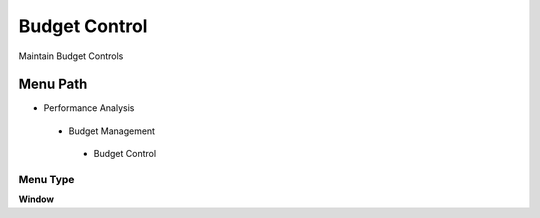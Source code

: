 
.. _functional-guide/menu/budgetcontrol:

==============
Budget Control
==============

Maintain Budget Controls

Menu Path
=========


* Performance Analysis

 * Budget Management

  * Budget Control

Menu Type
---------
\ **Window**\ 


.. seealso::
    :ref:`functional-guidewindow-budgetcontrol`
